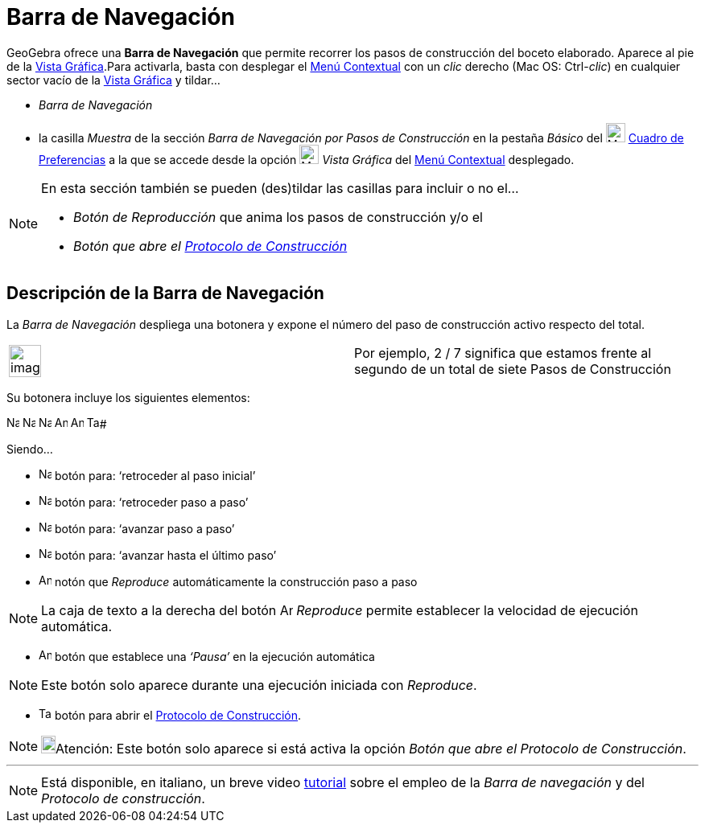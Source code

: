 = Barra de Navegación
:page-revisar:
:page-en: Navigation_Bar
ifdef::env-github[:imagesdir: /es/modules/ROOT/assets/images]

GeoGebra ofrece una *Barra de Navegación* que permite recorrer los pasos de construcción del boceto elaborado. Aparece
al pie de la xref:/Vista_Gráfica.adoc[Vista Gráfica].Para activarla, basta con desplegar el
xref:/Menú_contextual.adoc[Menú Contextual] con un _clic_ derecho (Mac OS: [.kcode]#Ctrl#-_clic_) en cualquier sector
vacío de la xref:/Vista_Gráfica.adoc[Vista Gráfica] y tildar...

* _Barra de Navegación_
* la casilla _Muestra_ de la sección _Barra de Navegación por Pasos de Construcción_ en la pestaña _Básico_ del
image:Menu_Properties_Gear.png[Menu Properties Gear.png,width=24,height=24] xref:/Cuadro_de_Ajustes.adoc[Cuadro de
Preferencias] a la que se accede desde la opción image:24px-Menu_view_graphics.svg.png[Menu view
graphics.svg,width=24,height=24] _Vista Gráfica_ del xref:/Menú_contextual.adoc[Menú Contextual] desplegado.

[NOTE]
====

En esta sección también se pueden (des)tildar las casillas para incluir o no el...

* _Botón de Reproducción_ que anima los pasos de construcción y/o el
* _Botón que abre el xref:/Protocolo_de_Construcción.adoc[Protocolo de Construcción]_

====

== Descripción de la Barra de Navegación

La _Barra de Navegación_ despliega una botonera y expone el número del paso de construcción activo respecto del total.

[width="100%",cols="50%,50%",]
|===
a|
image:Ambox_notice.png[image,width=40,height=40]

|Por ejemplo, 2 / 7 significa que estamos frente al segundo de un total de siete Pasos de Construcción
|===

Su botonera incluye los siguientes elementos:

[.kcode]#image:Navigation_Skip_Back.png[Navigation Skip Back.png,width=16,height=16]
image:Navigation_Rewind.png[Navigation Rewind.png,width=16,height=16] image:Navigation_Fast_Forward.png[Navigation Fast
Forward.png,width=16,height=16] image:Navigation_Skip_Forward.png[Navigation Skip Forward.png,width=16,height=16]
image:Animate_Play.png[Animate Play.png,width=16,height=16] image:Animate_Pause.png[Animate
Pause.png,width=16,height=16] image:Table.gif[Table.gif,width=16,height=16]#

Siendo...

* image:Navigation_Skip_Back.png[Navigation Skip Back.png,width=16,height=16] botón para: ‘retroceder al paso inicial’
* image:Navigation_Rewind.png[Navigation Rewind.png,width=16,height=16] botón para: ‘retroceder paso a paso’
* image:Navigation_Fast_Forward.png[Navigation Fast Forward.png,width=16,height=16] botón para: ‘avanzar paso a paso’
* image:Navigation_Skip_Forward.png[Navigation Skip Forward.png,width=16,height=16] botón para: ‘avanzar hasta el último
paso’
* image:Animate_Play.png[Animate Play.png,width=16,height=16] notón que _Reproduce_ automáticamente la construcción paso
a paso

[NOTE]
====

La caja de texto a la derecha del botón image:Animate_Play.png[Animate Play.png,width=16,height=16] _Reproduce_ permite
establecer la velocidad de ejecución automática.

====

* image:Animate_Pause.png[Animate Pause.png,width=16,height=16] botón que establece una _‘Pausa’_ en la ejecución
automática

[NOTE]
====

Este botón solo aparece durante una ejecución iniciada con _Reproduce_.

====

* image:Table.gif[Table.gif,width=16,height=16] botón para abrir el xref:/Protocolo_de_Construcción.adoc[Protocolo de
Construcción].

[NOTE]
====

image:18px-Bulbgraph.png[Bulbgraph.png,width=18,height=22]Atención: Este botón solo aparece si está activa la opción
_Botón que abre el Protocolo de Construcción_.

====

'''''

[NOTE]
====

Está disponible, en italiano, un breve video http://www.youtube.com/watch?v=ZCJsnrwbVOw[tutorial] sobre el empleo de la
_Barra de navegación_ y del _Protocolo de construcción_.

====
